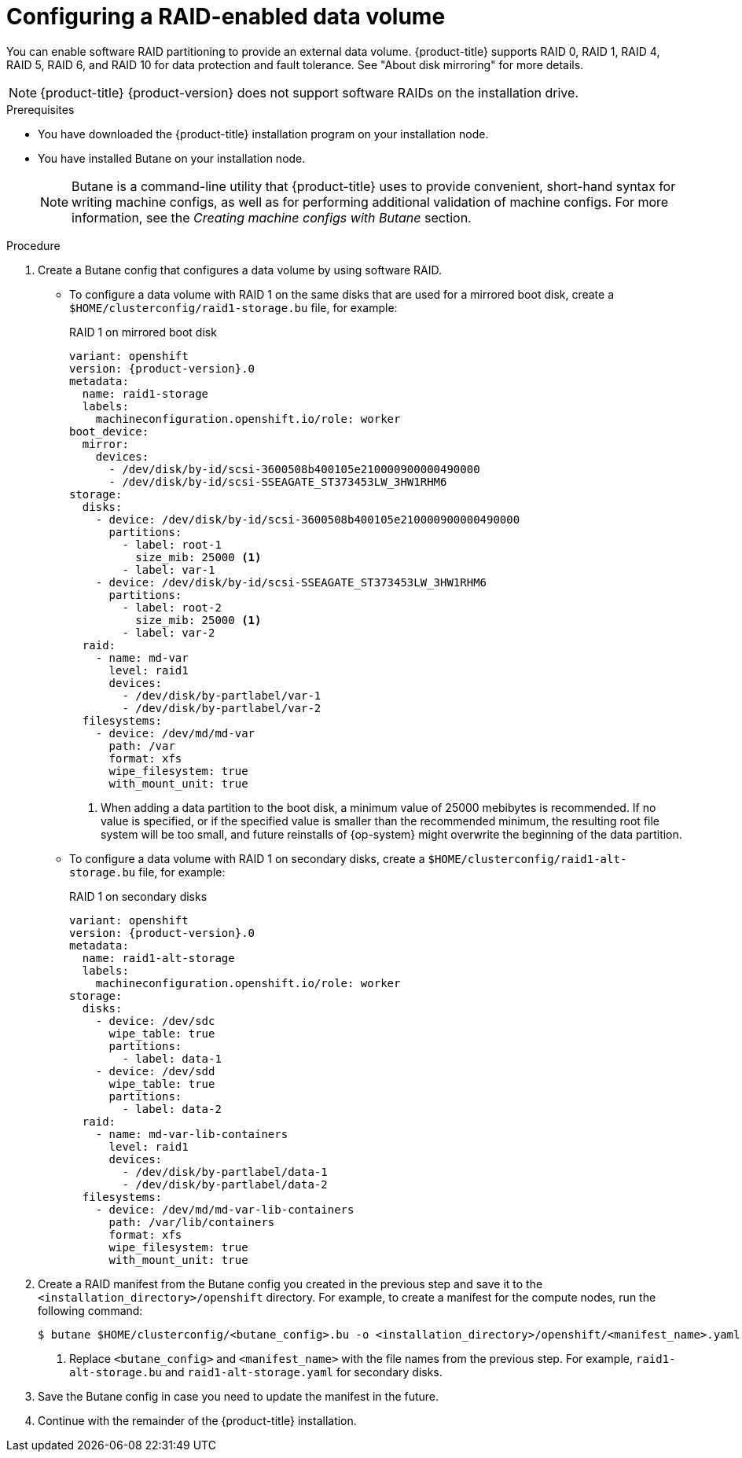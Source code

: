 // Module included in the following assemblies:
//
// * installing/install_config/installing-customizing.adoc

[id="installation-special-config-raid_{context}"]
= Configuring a RAID-enabled data volume

You can enable software RAID partitioning to provide an external data volume. {product-title} supports RAID 0, RAID 1, RAID 4, RAID 5, RAID 6, and RAID 10 for data protection and fault tolerance. See "About disk mirroring" for more details.

[NOTE]
====
{product-title} {product-version} does not support software RAIDs on the installation drive.
====

.Prerequisites

* You have downloaded the {product-title} installation program on your installation node.
* You have installed Butane on your installation node.
+
[NOTE]
====
Butane is a command-line utility that {product-title} uses to provide convenient, short-hand syntax for writing machine configs, as well as for performing additional validation of machine configs. For more information, see the _Creating machine configs with Butane_ section.
====

.Procedure

. Create a Butane config that configures a data volume by using software RAID.

* To configure a data volume with RAID 1 on the same disks that are used for a mirrored boot disk, create a `$HOME/clusterconfig/raid1-storage.bu` file, for example:
+
.RAID 1 on mirrored boot disk
[source,yaml,subs="attributes+"]
----
variant: openshift
version: {product-version}.0
metadata:
  name: raid1-storage
  labels:
    machineconfiguration.openshift.io/role: worker
boot_device:
  mirror:
    devices:
      - /dev/disk/by-id/scsi-3600508b400105e210000900000490000
      - /dev/disk/by-id/scsi-SSEAGATE_ST373453LW_3HW1RHM6
storage:
  disks:
    - device: /dev/disk/by-id/scsi-3600508b400105e210000900000490000
      partitions:
        - label: root-1
          size_mib: 25000 <1>
        - label: var-1
    - device: /dev/disk/by-id/scsi-SSEAGATE_ST373453LW_3HW1RHM6
      partitions:
        - label: root-2
          size_mib: 25000 <1>
        - label: var-2
  raid:
    - name: md-var
      level: raid1
      devices:
        - /dev/disk/by-partlabel/var-1
        - /dev/disk/by-partlabel/var-2
  filesystems:
    - device: /dev/md/md-var
      path: /var
      format: xfs
      wipe_filesystem: true
      with_mount_unit: true
----
<1> When adding a data partition to the boot disk, a minimum value of 25000 mebibytes is recommended. If no value is specified, or if the specified value is smaller than the recommended minimum, the resulting root file system will be too small, and future reinstalls of {op-system} might overwrite the beginning of the data partition.

* To configure a data volume with RAID 1 on secondary disks, create a `$HOME/clusterconfig/raid1-alt-storage.bu` file, for example:
+
.RAID 1 on secondary disks
[source,yaml,subs="attributes+"]
----
variant: openshift
version: {product-version}.0
metadata:
  name: raid1-alt-storage
  labels:
    machineconfiguration.openshift.io/role: worker
storage:
  disks:
    - device: /dev/sdc
      wipe_table: true
      partitions:
        - label: data-1
    - device: /dev/sdd
      wipe_table: true
      partitions:
        - label: data-2
  raid:
    - name: md-var-lib-containers
      level: raid1
      devices:
        - /dev/disk/by-partlabel/data-1
        - /dev/disk/by-partlabel/data-2
  filesystems:
    - device: /dev/md/md-var-lib-containers
      path: /var/lib/containers
      format: xfs
      wipe_filesystem: true
      with_mount_unit: true
----

. Create a RAID manifest from the Butane config you created in the previous step and save it to the `<installation_directory>/openshift` directory. For example, to create a manifest for the compute nodes, run the following command:
+
[source,terminal]
----
$ butane $HOME/clusterconfig/<butane_config>.bu -o <installation_directory>/openshift/<manifest_name>.yaml <1>
----
<1> Replace `<butane_config>` and `<manifest_name>` with the file names from the previous step. For example, `raid1-alt-storage.bu` and `raid1-alt-storage.yaml` for secondary disks.

. Save the Butane config in case you need to update the manifest in the future.

. Continue with the remainder of the {product-title} installation.
